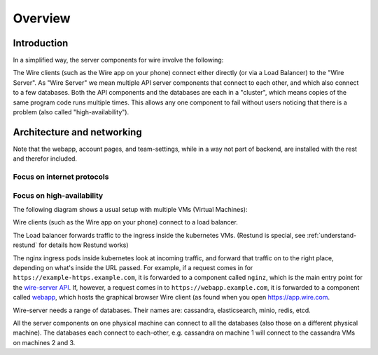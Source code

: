 Overview
========

Introduction
------------

In a simplified way, the server components for wire involve the following:

|arch-simplified|

The Wire clients (such as the Wire app on your phone) connect either directly (or via a Load Balancer) to the "Wire Server". As "Wire Server" we mean multiple API server components that connect to each other, and which also connect to a few databases. Both the API components and the databases are each in a "cluster", which means copies of the same program code runs multiple times. This allows any one component to fail without users noticing that there is a problem (also called
"high-availability").

Architecture and networking
----------------------------

Note that the webapp, account pages, and team-settings, while in a way not part of backend,
are installed with the rest and therefor included.

Focus on internet protocols
~~~~~~~~~~~~~~~~~~~~~~~~~~~

|arch-proto|


Focus on high-availability
~~~~~~~~~~~~~~~~~~~~~~~~~~

The following diagram shows a usual setup with multiple VMs (Virtual Machines):

|arch-ha|

Wire clients (such as the Wire app on your phone) connect to a load balancer.

The Load balancer forwards traffic to the ingress inside the kubernetes VMs. (Restund is special, see :ref:`understand-restund` for details how Restund works)

The nginx ingress pods inside kubernetes look at incoming traffic, and forward that traffic on to the right place, depending on what's inside the URL passed. For example, if a request comes in for ``https://example-https.example.com``, it is forwarded to a component called ``nginz``, which is the main entry point for the `wire-server API <https://github.com/wireapp/wire-server>`__. If, however, a request comes in to ``https://webapp.example.com``, it is forwarded to a component called `webapp <https://github.com/wireapp/wire-webapp>`__, which hosts the graphical browser Wire client (as found when you open `<https://app.wire.com>`__.

Wire-server needs a range of databases. Their names are: cassandra, elasticsearch, minio, redis, etcd.

All the server components on one physical machine can connect to all the databases (also those on a different physical machine). The databases each connect to each-other, e.g. cassandra on machine 1 will connect to the cassandra VMs on machines 2 and 3.


.. |arch-simplified| image:: img/architecture-server-simplified.png
.. |arch-proto| image:: ./img/architecture-tls-on-prem-2020-09.png
.. |arch-ha| image:: ../how-to/install/img/architecture-server-ha.png
